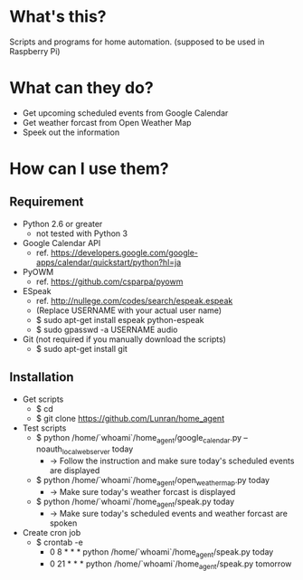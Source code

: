 * What's this?

Scripts and programs for home automation. (supposed to be used in Raspberry Pi)


* What can they do?

- Get upcoming scheduled events from Google Calendar
- Get weather forcast from Open Weather Map
- Speek out the information


* How can I use them?

** Requirement

- Python 2.6 or greater
  - not tested with Python 3

- Google Calendar API
  - ref. https://developers.google.com/google-apps/calendar/quickstart/python?hl=ja

- PyOWM
  - ref. https://github.com/csparpa/pyowm

- ESpeak
  - ref. http://nullege.com/codes/search/espeak.espeak
  - (Replace USERNAME with your actual user name)
  - $ sudo apt-get install espeak python-espeak
  - $ sudo gpasswd -a USERNAME audio

- Git (not required if you manually download the scripts)
  - $ sudo apt-get install git


** Installation

- Get scripts
  - $ cd
  - $ git clone https://github.com/Lunran/home_agent

- Test scripts
  - $ python /home/`whoami`/home_agent/google_calendar.py --noauth_local_webserver today
    - -> Follow the instruction and make sure today's scheduled events are displayed
  - $ python /home/`whoami`/home_agent/open_weather_map.py today
    - -> Make sure today's weather forcast is displayed
  - $ python /home/`whoami`/home_agent/speak.py today
    - -> Make sure today's scheduled events and weather forcast are spoken

- Create cron job
  - $ crontab -e
    - 0 8 * * * python /home/`whoami`/home_agent/speak.py today
    - 0 21 * * * python /home/`whoami`/home_agent/speak.py tomorrow
